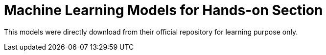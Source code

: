 = Machine Learning Models for Hands-on Section

This models were directly download from their official repository for learning purpose only.
